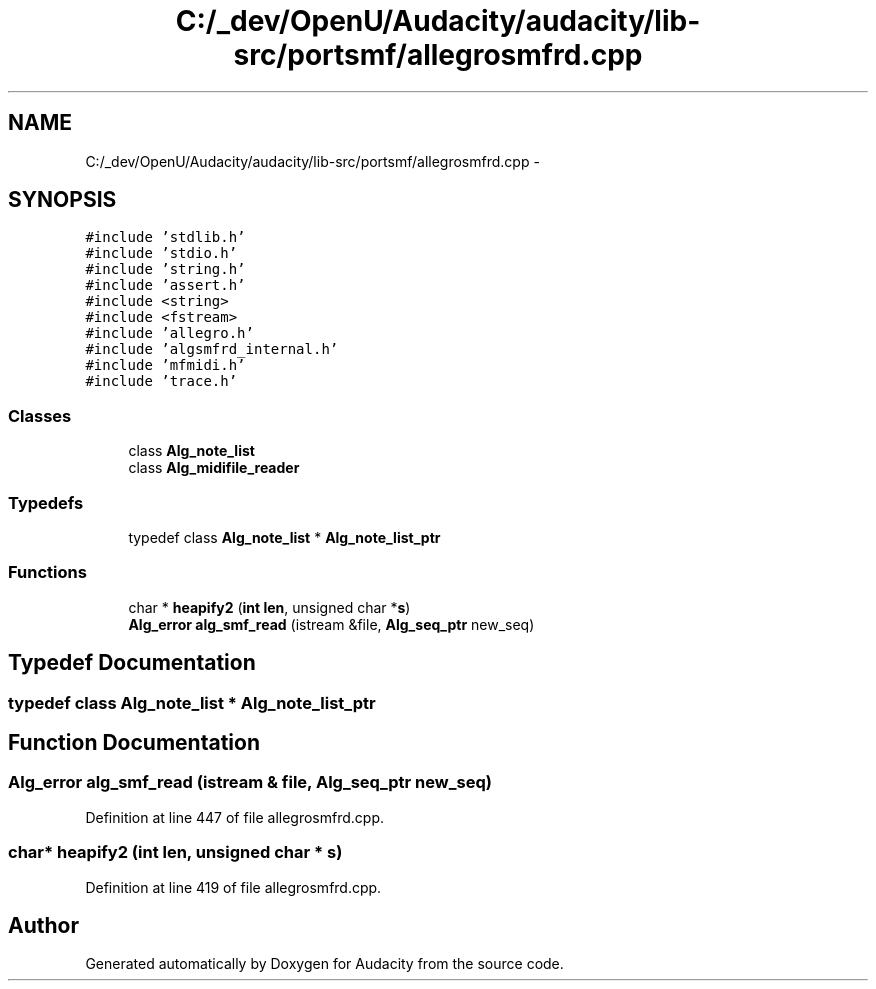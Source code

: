 .TH "C:/_dev/OpenU/Audacity/audacity/lib-src/portsmf/allegrosmfrd.cpp" 3 "Thu Apr 28 2016" "Audacity" \" -*- nroff -*-
.ad l
.nh
.SH NAME
C:/_dev/OpenU/Audacity/audacity/lib-src/portsmf/allegrosmfrd.cpp \- 
.SH SYNOPSIS
.br
.PP
\fC#include 'stdlib\&.h'\fP
.br
\fC#include 'stdio\&.h'\fP
.br
\fC#include 'string\&.h'\fP
.br
\fC#include 'assert\&.h'\fP
.br
\fC#include <string>\fP
.br
\fC#include <fstream>\fP
.br
\fC#include 'allegro\&.h'\fP
.br
\fC#include 'algsmfrd_internal\&.h'\fP
.br
\fC#include 'mfmidi\&.h'\fP
.br
\fC#include 'trace\&.h'\fP
.br

.SS "Classes"

.in +1c
.ti -1c
.RI "class \fBAlg_note_list\fP"
.br
.ti -1c
.RI "class \fBAlg_midifile_reader\fP"
.br
.in -1c
.SS "Typedefs"

.in +1c
.ti -1c
.RI "typedef class \fBAlg_note_list\fP * \fBAlg_note_list_ptr\fP"
.br
.in -1c
.SS "Functions"

.in +1c
.ti -1c
.RI "char * \fBheapify2\fP (\fBint\fP \fBlen\fP, unsigned char *\fBs\fP)"
.br
.ti -1c
.RI "\fBAlg_error\fP \fBalg_smf_read\fP (istream &file, \fBAlg_seq_ptr\fP new_seq)"
.br
.in -1c
.SH "Typedef Documentation"
.PP 
.SS "typedef class \fBAlg_note_list\fP * \fBAlg_note_list_ptr\fP"

.SH "Function Documentation"
.PP 
.SS "\fBAlg_error\fP alg_smf_read (istream & file, \fBAlg_seq_ptr\fP new_seq)"

.PP
Definition at line 447 of file allegrosmfrd\&.cpp\&.
.SS "char* heapify2 (\fBint\fP len, unsigned char * s)"

.PP
Definition at line 419 of file allegrosmfrd\&.cpp\&.
.SH "Author"
.PP 
Generated automatically by Doxygen for Audacity from the source code\&.
